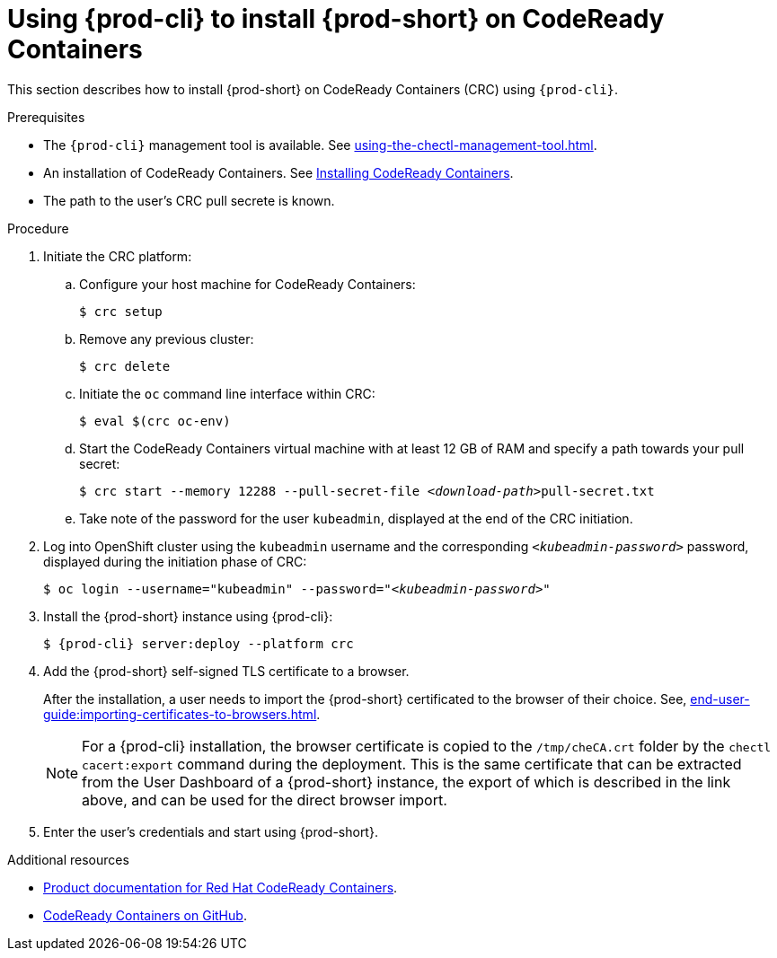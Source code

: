 // Module included in the following assemblies:
//
// installing-{prod-id-short}-on-codeready-containers

[id="using-{prod-cli}-to-install-{prod-id-short}-on-codeready-containers_{context}"]
= Using {prod-cli} to install {prod-short} on CodeReady Containers 

This section describes how to install {prod-short} on CodeReady Containers (CRC) using `{prod-cli}`.

.Prerequisites

* The `{prod-cli}` management tool is available. See xref:using-the-chectl-management-tool.adoc[].
* An installation of CodeReady Containers. See link:https://cloud.redhat.com/openshift/install/crc/installer-provisioned[Installing CodeReady Containers].
* The path to the user's CRC pull secrete is known.

.Procedure
. Initiate the CRC platform:

.. Configure your host machine for CodeReady Containers:
+
----
$ crc setup
----

.. Remove any previous cluster:
+
----
$ crc delete
----

.. Initiate the `oc` command line interface within CRC: 
+
----
$ eval $(crc oc-env)
----

.. Start the CodeReady Containers virtual machine with at least 12 GB of RAM and specify a path towards your pull secret:
+
[subs="+quotes"]
----
$ crc start --memory 12288 --pull-secret-file __<download-path>__pull-secret.txt
----

.. Take note of the password for the user `kubeadmin`, displayed at the end of the CRC initiation.

. Log into OpenShift cluster using the `kubeadmin` username and the corresponding `__<kubeadmin-password>__` password, displayed during the initiation phase of CRC:
+
[subs="+quotes"]
----
$ oc login --username="kubeadmin" --password="__<kubeadmin-password>__"
----

. Install the {prod-short} instance using {prod-cli}:
+
[subs="+attributes"]
----
$ {prod-cli} server:deploy --platform crc
----


. Add the {prod-short} self-signed TLS certificate to a browser.
+
After the installation, a user needs to import the {prod-short} certificated to the browser of their choice. See, xref:end-user-guide:importing-certificates-to-browsers.adoc[].
+
[NOTE]
====
For a {prod-cli} installation, the browser certificate is copied to the `/tmp/cheCA.crt` folder by the `chectl cacert:export` command during the deployment. This is the same certificate that can be extracted from the User Dashboard of a {prod-short} instance, the export of which is described in the link above, and can be used for the direct browser import.
====

. Enter the user's credentials and start using {prod-short}.


.Additional resources

* link:https://access.redhat.com/documentation/en-us/red_hat_codeready_containers/[Product documentation for Red Hat CodeReady Containers].
* link:https://github.com/code-ready/crc[CodeReady Containers on GitHub].

